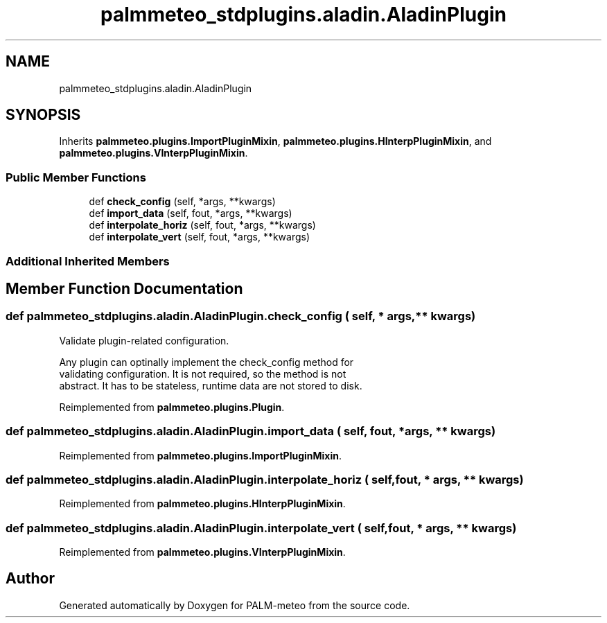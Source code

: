 .TH "palmmeteo_stdplugins.aladin.AladinPlugin" 3 "Wed Jun 18 2025" "PALM-meteo" \" -*- nroff -*-
.ad l
.nh
.SH NAME
palmmeteo_stdplugins.aladin.AladinPlugin
.SH SYNOPSIS
.br
.PP
.PP
Inherits \fBpalmmeteo\&.plugins\&.ImportPluginMixin\fP, \fBpalmmeteo\&.plugins\&.HInterpPluginMixin\fP, and \fBpalmmeteo\&.plugins\&.VInterpPluginMixin\fP\&.
.SS "Public Member Functions"

.in +1c
.ti -1c
.RI "def \fBcheck_config\fP (self, *args, **kwargs)"
.br
.ti -1c
.RI "def \fBimport_data\fP (self, fout, *args, **kwargs)"
.br
.ti -1c
.RI "def \fBinterpolate_horiz\fP (self, fout, *args, **kwargs)"
.br
.ti -1c
.RI "def \fBinterpolate_vert\fP (self, fout, *args, **kwargs)"
.br
.in -1c
.SS "Additional Inherited Members"
.SH "Member Function Documentation"
.PP 
.SS "def palmmeteo_stdplugins\&.aladin\&.AladinPlugin\&.check_config ( self, * args, ** kwargs)"

.PP
.nf
Validate plugin-related configuration\&.

Any plugin can optinally implement the check_config method for
validating configuration\&. It is not required, so the method is not
abstract\&. It has to be stateless, runtime data are not stored to disk\&.

.fi
.PP
 
.PP
Reimplemented from \fBpalmmeteo\&.plugins\&.Plugin\fP\&.
.SS "def palmmeteo_stdplugins\&.aladin\&.AladinPlugin\&.import_data ( self,  fout, * args, ** kwargs)"

.PP
Reimplemented from \fBpalmmeteo\&.plugins\&.ImportPluginMixin\fP\&.
.SS "def palmmeteo_stdplugins\&.aladin\&.AladinPlugin\&.interpolate_horiz ( self,  fout, * args, ** kwargs)"

.PP
Reimplemented from \fBpalmmeteo\&.plugins\&.HInterpPluginMixin\fP\&.
.SS "def palmmeteo_stdplugins\&.aladin\&.AladinPlugin\&.interpolate_vert ( self,  fout, * args, ** kwargs)"

.PP
Reimplemented from \fBpalmmeteo\&.plugins\&.VInterpPluginMixin\fP\&.

.SH "Author"
.PP 
Generated automatically by Doxygen for PALM-meteo from the source code\&.
